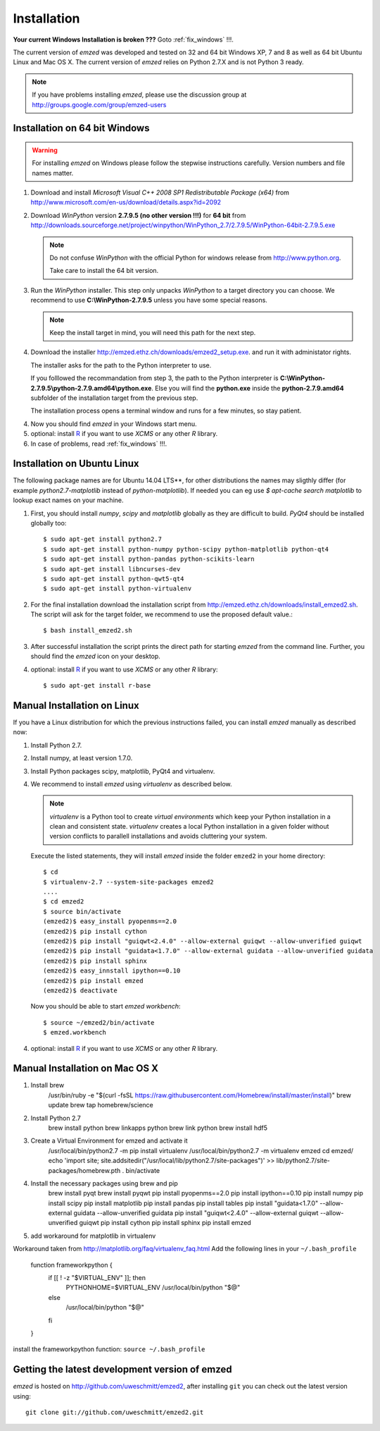 .. _installation:

Installation
------------

**Your current Windows Installation is broken ???** Goto :ref:`fix_windows` !!!.

The current version of *emzed* was developed and tested on 32 and 64 bit Windows XP, 7 and 8 as well
as 64 bit Ubuntu Linux and Mac OS X.
The current version of *emzed* relies on Python 2.7.X and is not Python 3 ready.



.. note::

    If you have problems installing *emzed*, please use the discussion group
    at http://groups.google.com/group/emzed-users




Installation on 64 bit Windows
~~~~~~~~~~

.. warning::
    For installing *emzed* on Windows please follow the stepwise
    instructions carefully. Version numbers and file names matter.


1. Download and install *Microsoft Visual C++ 2008 SP1 Redistributable Package
   (x64)* from http://www.microsoft.com/en-us/download/details.aspx?id=2092

2. Download *WinPython* version **2.7.9.5 (no other version !!!)**
   for **64 bit** from http://downloads.sourceforge.net/project/winpython/WinPython_2.7/2.7.9.5/WinPython-64bit-2.7.9.5.exe

   .. note::
      Do not confuse *WinPython* with the official Python for windows release from
      http://www.python.org.

      Take care to install the 64 bit version.

3. Run the *WinPython* installer. This step only unpacks *WinPython* to a target directory
   you can choose. We recommend to use **C:\\WinPython-2.7.9.5** unless you have some
   special reasons.

   .. note::
      Keep the install target in mind, you will need this path for the next step.

4. Download the installer http://emzed.ethz.ch/downloads/emzed2_setup.exe.
   and run it with administator rights.

   The installer asks for the path to the Python interpreter to use.

   If you folllowed the recommandation from step 3, the path to the Python interpreter
   is **C:\\WinPython-2.7.9.5\\python-2.7.9.amd64\\python.exe**.
   Else you will find the **python.exe** inside the **python-2.7.9.amd64**
   subfolder of the installation target from the previous step.

   The installation process opens a terminal window and runs for a few minutes, so stay patient.

4. Now you should find *emzed* in your Windows start menu.

5. optional: install `R <http://www.r-project.org/>`_ if you want to use *XCMS* or any other *R*
   library.

6. In case of problems, read :ref:`fix_windows` !!!.

Installation on Ubuntu Linux
~~~~~~~~~~

The following package names are for Ubuntu 14.04 LTS**, for other distributions the names
may sligthly differ (for example `python2.7-matplotlib` instead of `python-matplotlib`).
If needed you can eg use `$ apt-cache search matplotlib` to lookup exact names on your machine.

1. First, you should install *numpy*, *scipy* and *matplotlib* globally as they
   are difficult to build. *PyQt4* should be installed globally too::

    $ sudo apt-get install python2.7
    $ sudo apt-get install python-numpy python-scipy python-matplotlib python-qt4
    $ sudo apt-get install python-pandas python-scikits-learn
    $ sudo apt-get install libncurses-dev
    $ sudo apt-get install python-qwt5-qt4
    $ sudo apt-get install python-virtualenv

2. For the final installation download the installation script from
   http://emzed.ethz.ch/downloads/install_emzed2.sh.
   The script will ask for the 
   target folder, we recommend to use the proposed default value.::

    $ bash install_emzed2.sh

3. After successful installation the script prints the direct path
   for starting *emzed* from the command line. Further, you should find the *emzed* icon
   on your desktop.

4. optional: install `R <http://www.r-project.org/>`_ if you want to use *XCMS* or any other *R*
   library::

    $ sudo apt-get install r-base

Manual Installation on Linux
~~~~~~~~~~

If you have a Linux distribution for which the previous instructions failed, you can install *emzed*
manually as described now:

1. Install Python 2.7.

2. Install numpy, at least version 1.7.0.

3. Install Python packages scipy, matplotlib, PyQt4 and virtualenv.

4. We recommend to install *emzed* using *virtualenv* as described below.

   .. note::
        *virtualenv* is a Python tool to create *virtual environments* which keep your Python
        installation in a clean and consistent state.
        *virtualenv* creates a local Python installation in a given folder  without version
        conflicts to parallell installations and avoids cluttering your system.

   Execute the listed statements, they will install *emzed* inside the folder ``emzed2`` in your
   home directory::

        $ cd
        $ virtualenv-2.7 --system-site-packages emzed2
        ....
        $ cd emzed2
        $ source bin/activate
        (emzed2)$ easy_install pyopenms==2.0
        (emzed2)$ pip install cython
        (emzed2)$ pip install "guiqwt<2.4.0" --allow-external guiqwt --allow-unverified guiqwt
        (emzed2)$ pip install "guidata<1.7.0" --allow-external guidata --allow-unverified guidata
        (emzed2)$ pip install sphinx
        (emzed2)$ easy_innstall ipython==0.10
        (emzed2)$ pip install emzed
        (emzed2)$ deactivate

   Now you should be able to start *emzed workbench*::

        $ source ~/emzed2/bin/activate
        $ emzed.workbench

4. optional: install `R <http://www.r-project.org/>`_ if you want to use *XCMS* or any other *R*
   library.

Manual Installation on Mac OS X
~~~~~~~~~~

1. Install brew
        /usr/bin/ruby -e "$(curl -fsSL https://raw.githubusercontent.com/Homebrew/install/master/install)"
        brew update 
        brew tap homebrew/science

2. Install Python 2.7
        brew install python 
        brew linkapps python 
        brew link python 
        brew install hdf5

3. Create a Virtual Environment for emzed and activate it
        /usr/local/bin/python2.7 -m pip install virtualenv
        /usr/local/bin/python2.7 -m virtualenv emzed
        cd emzed/
        echo 'import site; site.addsitedir("/usr/local/lib/python2.7/site-packages")' >> lib/python2.7/site-packages/homebrew.pth
        . bin/activate

4. Install the necessary packages using brew and pip
        brew install pyqt
        brew install pyqwt
        pip install pyopenms==2.0
        pip install ipython==0.10
        pip install numpy
        pip install scipy
        pip install matplotlib
        pip install pandas 
        pip install tables 
        pip install "guidata<1.7.0" --allow-external guidata --allow-unverified guidata
        pip install "guiqwt<2.4.0" --allow-external guiqwt --allow-unverified guiqwt
        pip install cython 
        pip install sphinx 
        pip install emzed

5. add workaround for matplotlib in virtualenv

Workaround taken from http://matplotlib.org/faq/virtualenv_faq.html
Add the following lines in your ``~/.bash_profile``

        function frameworkpython {
            if [[ ! -z "$VIRTUAL_ENV" ]]; then
                PYTHONHOME=$VIRTUAL_ENV /usr/local/bin/python "$@"
            else
                /usr/local/bin/python "$@"
            fi
        }

install the frameworkpython function: ``source ~/.bash_profile``


Getting the latest development version of emzed
~~~~~~~~~~

*emzed* is hosted on http://github.com/uweschmitt/emzed2, after installing
``git`` you can check out the latest version using::

    git clone git://github.com/uweschmitt/emzed2.git
